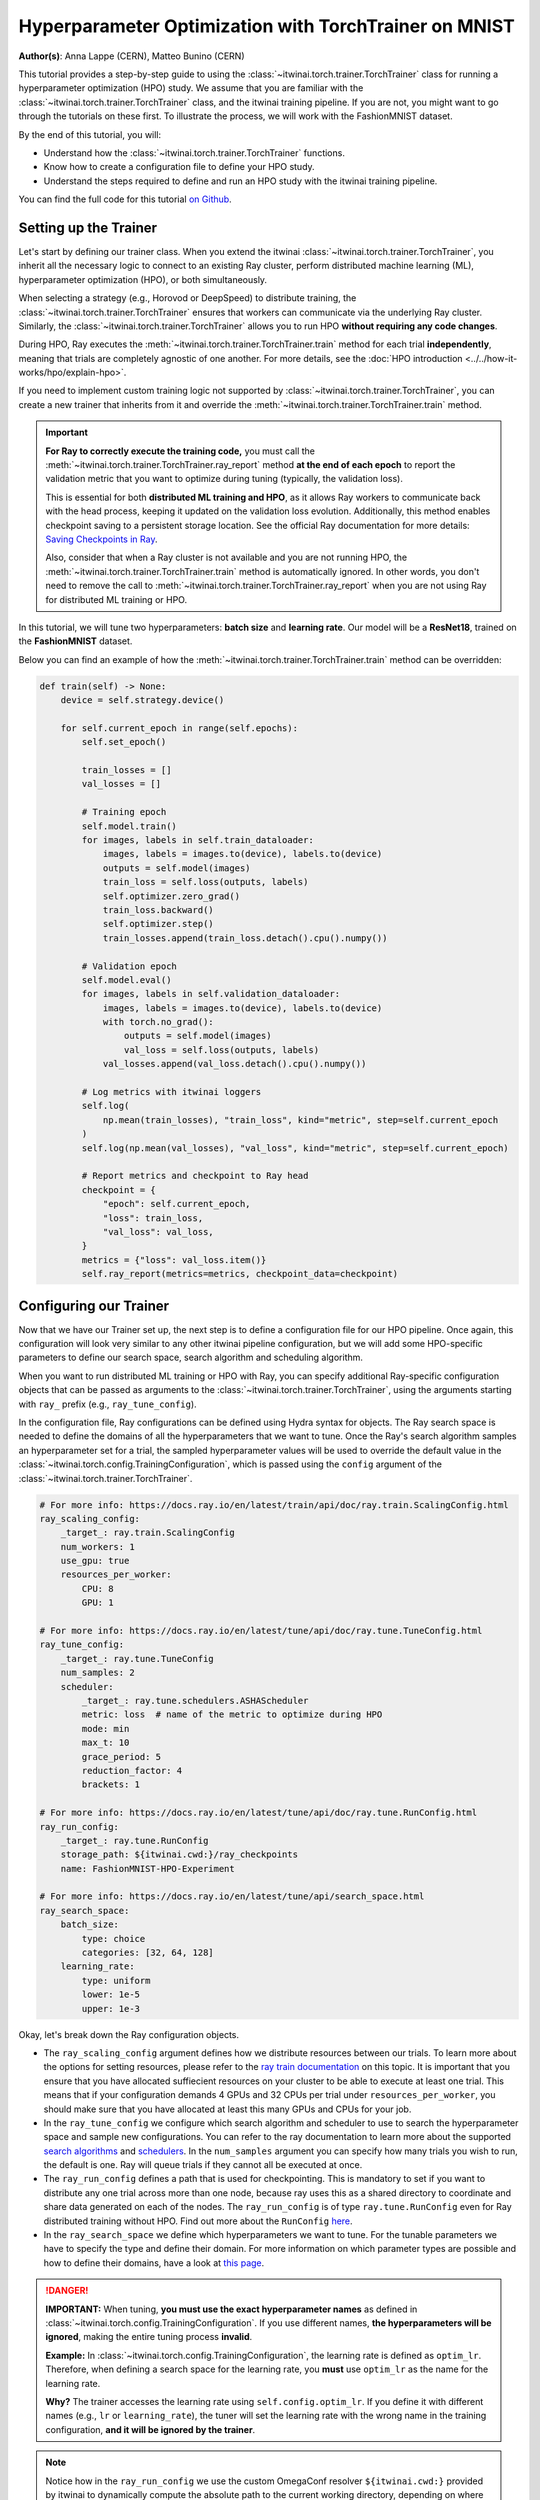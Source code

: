 .. _hpo_torchtrainer_workflow:

Hyperparameter Optimization with TorchTrainer on MNIST
======================================================

**Author(s)**: Anna Lappe (CERN), Matteo Bunino (CERN)

This tutorial provides a step-by-step guide to using the
:class:`~itwinai.torch.trainer.TorchTrainer` class for running a hyperparameter optimization
(HPO) study. We assume that you are familiar with the
:class:`~itwinai.torch.trainer.TorchTrainer` class, and the itwinai training pipeline. If you
are not, you might want to go through the tutorials on these first. To illustrate the process,
we will work with the FashionMNIST dataset.

By the end of this tutorial, you will:

*   Understand how the :class:`~itwinai.torch.trainer.TorchTrainer` functions.
*   Know how to create a configuration file to define your HPO study.
*   Understand the steps required to define and run an HPO study with the itwinai training
    pipeline.

You can find the full code for this tutorial `on Github
<https://github.com/interTwin-eu/itwinai/blob/main/tutorials/hpo-workflows/fashion-mnist>`_.


Setting up the Trainer
----------------------

Let's start by defining our trainer class. When you extend the itwinai
:class:`~itwinai.torch.trainer.TorchTrainer`, you inherit all the necessary logic to connect to
an existing Ray cluster, perform distributed machine learning (ML), hyperparameter optimization
(HPO), or both simultaneously. 

When selecting a strategy (e.g., Horovod or DeepSpeed) to distribute training, the
:class:`~itwinai.torch.trainer.TorchTrainer` ensures that workers can communicate via the
underlying Ray cluster. Similarly, the :class:`~itwinai.torch.trainer.TorchTrainer` allows you
to run HPO **without requiring any code changes**.

During HPO, Ray executes the :meth:`~itwinai.torch.trainer.TorchTrainer.train` method for each
trial **independently**, meaning that trials are completely agnostic of one another. For more
details, see the :doc:`HPO introduction <../../how-it-works/hpo/explain-hpo>`.

If you need to implement custom training logic not supported by
:class:`~itwinai.torch.trainer.TorchTrainer`, you can create a new trainer that inherits from
it and override the :meth:`~itwinai.torch.trainer.TorchTrainer.train` method.

.. important::

   **For Ray to correctly execute the training code,** you must call the
   :meth:`~itwinai.torch.trainer.TorchTrainer.ray_report` method **at the end of each epoch**
   to report the validation metric that you want to optimize during tuning (typically, the
   validation loss).  
   
   This is essential for both **distributed ML training and HPO**, as it allows Ray workers to
   communicate back with the head process, keeping it updated on the validation loss evolution.
   Additionally, this method enables checkpoint saving to a persistent storage location. See
   the official Ray documentation for more details: `Saving Checkpoints in Ray
   <https://docs.ray.io/en/latest/train/user-guides/checkpoints.html>`_.

   Also, consider that when a Ray cluster is not available and you are not running HPO, the
   :meth:`~itwinai.torch.trainer.TorchTrainer.train` method is automatically ignored. In other
   words, you don't need to remove the call to
   :meth:`~itwinai.torch.trainer.TorchTrainer.ray_report` when you are not using Ray for
   distributed ML training or HPO.

In this tutorial, we will tune two hyperparameters: **batch size** and **learning rate**.  
Our model will be a **ResNet18**, trained on the **FashionMNIST** dataset.

Below you can find an example of how the :meth:`~itwinai.torch.trainer.TorchTrainer.train`
method can be overridden:

.. code-block:: python
    
    def train(self) -> None:
        device = self.strategy.device()

        for self.current_epoch in range(self.epochs):
            self.set_epoch()

            train_losses = []
            val_losses = []

            # Training epoch
            self.model.train()
            for images, labels in self.train_dataloader:
                images, labels = images.to(device), labels.to(device)
                outputs = self.model(images)
                train_loss = self.loss(outputs, labels)
                self.optimizer.zero_grad()
                train_loss.backward()
                self.optimizer.step()
                train_losses.append(train_loss.detach().cpu().numpy())

            # Validation epoch
            self.model.eval()
            for images, labels in self.validation_dataloader:
                images, labels = images.to(device), labels.to(device)
                with torch.no_grad():
                    outputs = self.model(images)
                    val_loss = self.loss(outputs, labels)
                val_losses.append(val_loss.detach().cpu().numpy())

            # Log metrics with itwinai loggers
            self.log(
                np.mean(train_losses), "train_loss", kind="metric", step=self.current_epoch
            )
            self.log(np.mean(val_losses), "val_loss", kind="metric", step=self.current_epoch)

            # Report metrics and checkpoint to Ray head
            checkpoint = {
                "epoch": self.current_epoch,
                "loss": train_loss,
                "val_loss": val_loss,
            }
            metrics = {"loss": val_loss.item()}
            self.ray_report(metrics=metrics, checkpoint_data=checkpoint)


Configuring our Trainer
-----------------------
Now that we have our Trainer set up, the next step is to define a configuration file
for our HPO pipeline. Once again, this configuration will look very similar to any other
itwinai pipeline configuration, but we will add some HPO-specific parameters to define our
search space, search algorithm and scheduling algorithm.

When you want to run distributed ML training or HPO with Ray, you can specify additional
Ray-specific configuration objects that can be passed as arguments to the
:class:`~itwinai.torch.trainer.TorchTrainer`, using the arguments starting with ``ray_`` prefix
(e.g., ``ray_tune_config``).

In the configuration file, Ray configurations can be defined using Hydra syntax for objects.
The Ray search space is needed to define the domains of all the hyperparameters that we want to
tune. Once the Ray's search algorithm samples an hyperparameter set for a trial, the sampled
hyperparameter values will be used to override the default value in the
:class:`~itwinai.torch.config.TrainingConfiguration`, which is passed using the ``config``
argument of the :class:`~itwinai.torch.trainer.TorchTrainer`.


.. code-block:: yaml

    # For more info: https://docs.ray.io/en/latest/train/api/doc/ray.train.ScalingConfig.html
    ray_scaling_config:
        _target_: ray.train.ScalingConfig
        num_workers: 1
        use_gpu: true
        resources_per_worker:
            CPU: 8
            GPU: 1

    # For more info: https://docs.ray.io/en/latest/tune/api/doc/ray.tune.TuneConfig.html
    ray_tune_config:
        _target_: ray.tune.TuneConfig
        num_samples: 2
        scheduler:
            _target_: ray.tune.schedulers.ASHAScheduler
            metric: loss  # name of the metric to optimize during HPO
            mode: min
            max_t: 10
            grace_period: 5
            reduction_factor: 4
            brackets: 1

    # For more info: https://docs.ray.io/en/latest/tune/api/doc/ray.tune.RunConfig.html
    ray_run_config:
        _target_: ray.tune.RunConfig
        storage_path: ${itwinai.cwd:}/ray_checkpoints
        name: FashionMNIST-HPO-Experiment

    # For more info: https://docs.ray.io/en/latest/tune/api/search_space.html
    ray_search_space:
        batch_size:
            type: choice
            categories: [32, 64, 128]
        learning_rate:
            type: uniform
            lower: 1e-5
            upper: 1e-3


Okay, let's break down the Ray configuration objects. 

*   The ``ray_scaling_config`` argument defines how we distribute resources between our trials.
    To learn more about the options for setting resources, please refer to the `ray train
    documentation <https://docs.ray.io/en/latest/train/user-guides/using-gpus.html>`_ on this
    topic. It is important that you ensure that you have allocated suffiecient resources on
    your cluster to be able to execute at least one trial. This means that if your
    configuration demands 4 GPUs and 32 CPUs per trial under ``resources_per_worker``, you
    should make sure that you have allocated at least this many GPUs and CPUs for your job.
*   In the ``ray_tune_config`` we configure which search algorithm and scheduler to use to
    search the hyperparameter space and sample new configurations. You can refer to the ray
    documentation to learn more about the supported `search algorithms
    <https://docs.ray.io/en/latest/tune/api/suggestion.html#tune-search-al_>`_ and `schedulers
    <https://docs.ray.io/en/latest/tune/api/schedulers.html>`_. In the ``num_samples`` argument
    you can specify how many trials you wish to run, the default is one. Ray will queue trials
    if they cannot all be executed at once.
*   The ``ray_run_config`` defines a path that is used for checkpointing. This is mandatory to
    set if you want to distribute any one trial across more than one node, because ray uses
    this as a shared directory to coordinate and share data generated on each of the nodes.
    The ``ray_run_config`` is of type ``ray.tune.RunConfig`` even for Ray distributed training
    without HPO. Find out more about the ``RunConfig``
    `here <https://docs.ray.io/en/latest/tune/api/doc/ray.tune.RunConfig.html>`_.
*   In the ``ray_search_space`` we define which hyperparameters we want to tune. For the
    tunable parameters we have to specify the type and define their domain. For more
    information on which parameter types are possible and how to define their domains, have a
    look at `this page <https://docs.ray.io/en/latest/tune/api/search_space.html>`_.


.. danger::
   
   **IMPORTANT:** When tuning, **you must use the exact hyperparameter names** as defined in 
   :class:`~itwinai.torch.config.TrainingConfiguration`. If you use different names,
   **the hyperparameters will be ignored**, 
   making the entire tuning process **invalid**.

   **Example:** In :class:`~itwinai.torch.config.TrainingConfiguration`, the learning rate is
   defined as ``optim_lr``.
   Therefore, when defining a search space for the learning rate, you **must** use ``optim_lr``
   as the name for the learning rate.  

   **Why?** The trainer accesses the learning rate using ``self.config.optim_lr``. If you
   define it with different names (e.g., ``lr`` or ``learning_rate``), the tuner will set the
   learning rate with the wrong name in the training configuration, **and it will be ignored by
   the trainer**.

.. note::
    Notice how in the ``ray_run_config`` we use the custom OmegaConf resolver ``${itwinai.cwd:}``
    provided by itwinai to dynamically compute the absolute path to the current working
    directory, depending on where the pipeline is executed. It is important to use an absolute
    path because the run config expects a URI for the ``storage_path``.



Running our Code
----------------

Great! So we have created our custom trainer inheriting from the
:class:`~itwinai.torch.trainer.TorchTrainer`, and we have defined our pipeline in a
configuration file. Now, all that is left to do is launch our training on HPC:

.. code-block:: bash

    cd tutorials/hpo-workflows/fashion-mnist sbatch slurm_hpo.sh

